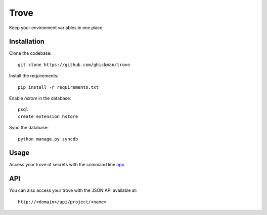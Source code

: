 Trove
-----

Keep your environment variables in one place

Installation
~~~~~~~~~~~~

Clone the codebase::

    git clone https://github.com/ghickman/trove


Install the requirements::

    pip install -r requirements.txt


Enable `hstore` in the database::

    psql
    create extension hstore


Sync the database::

    python manage.py syncdb


Usage
~~~~~

Access your trove of secrets with the command line `app
<http://github.com/ghickman/trove-cli>`_.

API
~~~

You can also access your trove with the JSON API available at::

    http://<domain>/api/project/<name>

